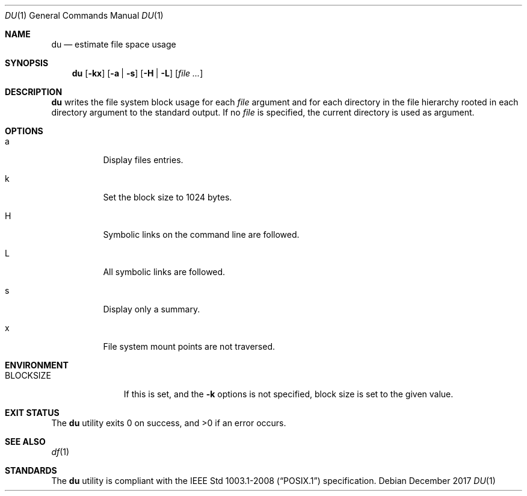 .Dd December 2017
.Dt DU 1
.Os
.Sh NAME
.Nm du
.Nd estimate file space usage
.Sh SYNOPSIS
.Nm
.Op Fl kx
.Op Fl a | s
.Op Fl H | L
.Op Ar
.Sh DESCRIPTION
.Nm
writes the file system block usage for each
.Ar file
argument and for each directory in the file hierarchy rooted in
each directory argument to the standard output. If no
.Ar file
is specified, the current directory is used as
argument.
.Sh OPTIONS
.Bl -tag -width Ds
.It a
Display files entries.
.It k
Set the block size to 1024 bytes.
.It H
Symbolic links on the command line are followed.
.It L
All symbolic links are followed.
.It s
Display only a summary.
.It x
File system mount points are not traversed.
.El
.Sh ENVIRONMENT
.Bl -tag -width BLOCKSIZE
.It Ev BLOCKSIZE
If this is set, and the
.Fl k
options is not specified, block size is set to the given value.
.Sh EXIT STATUS
.Ex -std
.Sh SEE ALSO
.Xr df 1
.Sh STANDARDS
The
.Nm
utility is compliant with the
.St -p1003.1-2008
specification.
